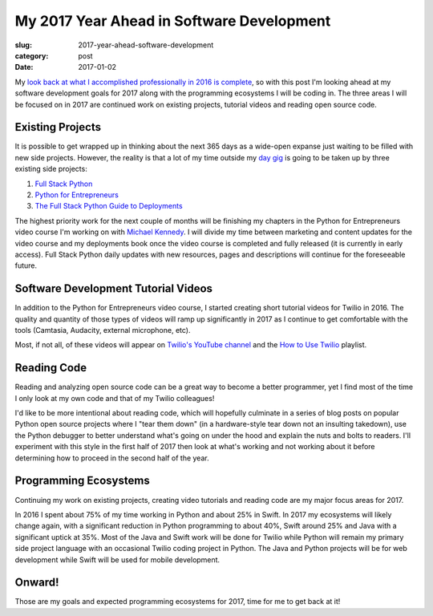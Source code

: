 My 2017 Year Ahead in Software Development
==========================================

:slug: 2017-year-ahead-software-development
:category: post
:date: 2017-01-02


My 
`look back at what I accomplished professionally in 2016 is complete </2016-software-development-year-review.html>`_,
so with this post I'm looking ahead at my software development goals for 
2017 along with the programming ecosystems I will be coding in. The three
areas I will be focused on in 2017 are continued work on existing projects,
tutorial videos and reading open source code.


Existing Projects
-----------------
It is possible to get wrapped up in thinking about the next 365 days as
a wide-open expanse just waiting to be filled with new side projects. 
However, the reality is that a lot of my time outside my 
`day gig <https://www.twilio.com/blog/2014/02/introducing-developer-evangelist-matt-makai.html>`_
is going to be taken up by three existing side projects:

1. `Full Stack Python <https://www.fullstackpython.com/>`_
2. `Python for Entrepreneurs <https://training.talkpython.fm/courses/explore_entrepreneurs/python-for-entrepreneurs-build-and-launch-your-online-business>`_
3. `The Full Stack Python Guide to Deployments <http://www.deploypython.com/>`_

The highest priority work for the next couple of months will be finishing
my chapters in the Python for Entrepreneurs video course I'm working on with
`Michael Kennedy <https://twitter.com/mkennedy>`_. I will divide my time 
between marketing and content updates for the video course and my 
deployments book once the video course is completed and fully released (it 
is currently in early access). Full Stack Python daily updates with new 
resources, pages and descriptions will continue for the foreseeable future.


Software Development Tutorial Videos
------------------------------------
In addition to the Python for Entrepreneurs video course, I started creating
short tutorial videos for Twilio in 2016. The quality and quantity of those
types of videos will ramp up significantly in 2017 as I continue to get
comfortable with the tools (Camtasia, Audacity, external microphone, etc).

Most, if not all, of these videos will appear on 
`Twilio's YouTube channel <https://www.youtube.com/user/TeamTwilio>`_
and the 
`How to Use Twilio <https://www.youtube.com/playlist?list=PLqrz4nXepkz63z1y4-oHfZHWy11gSoAn0>`_ 
playlist.


Reading Code
------------
Reading and analyzing open source code can be a great way to become a 
better programmer, yet I find most of the time I only look at my own code
and that of my Twilio colleagues!

I'd like to be more intentional about reading code, which will hopefully
culminate in a series of blog posts on popular Python open source projects
where I "tear them down" (in a hardware-style tear down not an insulting
takedown), use the Python debugger to better understand what's going on under
the hood and explain the nuts and bolts to readers. I'll experiment with
this style in the first half of 2017 then look at what's working and not
working about it before determining how to proceed in the second half of
the year.


Programming Ecosystems
----------------------
Continuing my work on existing projects, creating video tutorials and
reading code are my major focus areas for 2017.

In 2016 I spent about 75% of my time working in Python and about 25% in
Swift. In 2017 my ecosystems will likely change again, with a significant
reduction in Python programming to about 40%, Swift around 25% and 
Java with a significant uptick at 35%. Most of the Java and Swift work will 
be done for Twilio while Python will remain my primary side project language
with an occasional Twilio coding project in Python. The Java and Python 
projects will be for web development while Swift will be used for mobile
development.

Onward!
-------
Those are my goals and expected programming ecosystems for 2017, time for
me to get back at it!

